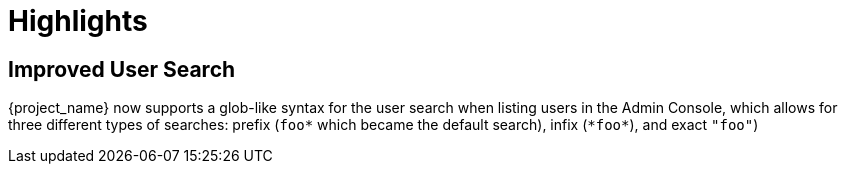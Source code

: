 = Highlights

== Improved User Search

{project_name} now supports a glob-like syntax for the user search when listing users in the Admin Console,
which allows for three different types of searches: prefix (`foo*` which became the default search), infix (`\*foo*`), and exact `"foo"`)
